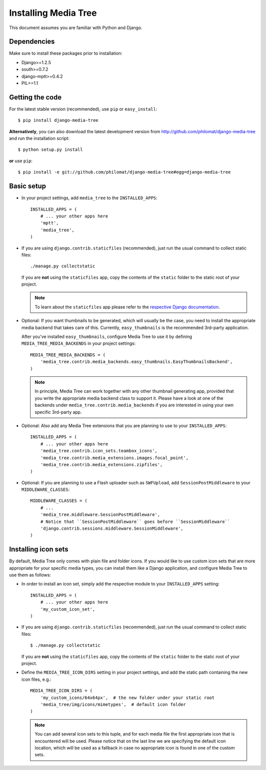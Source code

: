 Installing Media Tree
*********************

This document assumes you are familiar with Python and Django.


Dependencies
============

Make sure to install these packages prior to installation:

- Django>=1.2.5
- south>=0.7.2
- django-mptt>=0.4.2
- PIL>=1.1

Getting the code
================

For the latest stable version (recommended), use ``pip`` or ``easy_install``::

    $ pip install django-media-tree  

**Alternatively**, you can also download the latest development version from 
http://github.com/philomat/django-media-tree and run the installation script::

    $ python setup.py install

**or** use ``pip``::

    $ pip install -e git://github.com/philomat/django-media-tree#egg=django-media-tree


Basic setup
===========

- In your project settings, add ``media_tree`` to the ``INSTALLED_APPS``::

    INSTALLED_APPS = (
        # ... your other apps here 
        'mptt',
        'media_tree',
    )

- If you are using ``django.contrib.staticfiles`` (recommended), just run the
  usual command to collect static files::

    ./manage.py collectstatic

  If you are **not** using the ``staticfiles`` app, copy the contents of the
  ``static`` folder to the static root of your project.
  
  .. Note::
     To learn about the ``staticfiles`` app please refer to the
     `respective Django documentation
     <https://docs.djangoproject.com/en/dev/ref/contrib/staticfiles/>`_.
    
- Optional: If you want thumbnails to be generated, which will usually be the 
  case, you need to install the appropriate media backend that takes care of 
  this. Currently, ``easy_thumbnails`` is the recommended 3rd-party application. 

  After you've installed ``easy_thumbnails``, configure Media Tree to use it by
  defining ``MEDIA_TREE_MEDIA_BACKENDS`` in your project settings::
  
      MEDIA_TREE_MEDIA_BACKENDS = (
          'media_tree.contrib.media_backends.easy_thumbnails.EasyThumbnailsBackend',
      )

  .. Note::
     In principle, Media Tree can work together with any other thumbnail generating
     app, provided that you write the appropriate media backend class to support 
     it. Please have a look at one of the backends under 
     ``media_tree.contrib.media_backends`` if you are interested in using your own 
     specific 3rd-party app. 

- Optional: Also add any Media Tree extensions that you are planning to use to 
  your ``INSTALLED_APPS``::

    INSTALLED_APPS = (
        # ... your other apps here 
        'media_tree.contrib.icon_sets.teambox_icons',
        'media_tree.contrib.media_extensions.images.focal_point',
        'media_tree.contrib.media_extensions.zipfiles',
    )

- Optional: If you are planning to use a Flash uploader such as ``SWFUpload``,
  add ``SessionPostMiddleware`` to your ``MIDDLEWARE_CLASSES``::

    MIDDLEWARE_CLASSES = (
        # ...
        'media_tree.middleware.SessionPostMiddleware',
        # Notice that ``SessionPostMiddleware`` goes before ``SessionMiddleware`` 
        'django.contrib.sessions.middleware.SessionMiddleware',
    )


.. _installiconsets:

Installing icon sets
====================

By default, Media Tree only comes with plain file and folder icons. If you would
like to use custom icon sets that are more appropriate for your specific media
types, you can install them like a Django application, and configure Media Tree
to use them as follows:

- In order to install an icon set, simply add the respective module to your
  ``INSTALLED_APPS`` setting::

    INSTALLED_APPS = (
        # ... your other apps here 
        'my_custom_icon_set',
    )

- If you are using ``django.contrib.staticfiles`` (recommended), just run the
  usual command to collect static files::

    $ ./manage.py collectstatic

  If you are **not** using the ``staticfiles`` app, copy the contents of the
  ``static`` folder to the static root of your project.

- Define the ``MEDIA_TREE_ICON_DIRS`` setting in your project settings, and
  add the static path containing the new icon files, e.g.::

    MEDIA_TREE_ICON_DIRS = (
        'my_custom_icons/64x64px',  # the new folder under your static root 
        'media_tree/img/icons/mimetypes',  # default icon folder
    )

  .. Note::
     You can add several icon sets to this tuple, and for each media file the
     first appropriate icon that is encountered will be used. Please notice
     that on the last line we are specifying the default icon location,
     which will be used as a fallback in case no appropriate icon is found in
     one of the custom sets.

